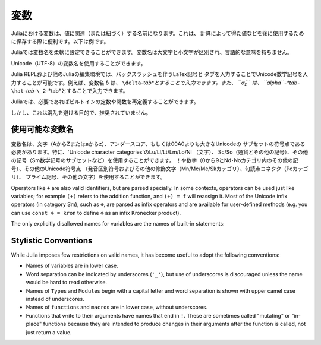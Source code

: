 
.. 
 ***********
  Variables
 ***********

 A variable, in Julia, is a name associated (or bound) to a value. It's useful when you want to store a value (that you obtained after some math, for example) for later use. For example:

 .. doctest::

     # Assign the value 10 to the variable x
     julia> x = 10
     10

     # Doing math with x's value
     julia> x + 1
     11

     # Reassign x's value
     julia> x = 1 + 1
     2

     # You can assign values of other types, like strings of text
     julia> x = "Hello World!"
     "Hello World!"

 Julia provides an extremely flexible system for naming variables.
 Variable names are case-sensitive, and have no semantic meaning (that is,
 the language will not treat variables differently based on their names).

 .. raw:: latex

     \begin{CJK*}{UTF8}{gbsn}

 .. doctest::

     julia> x = 1.0
     1.0

     julia> y = -3
     -3

     julia> Z = "My string"
     "My string"

     julia> customary_phrase = "Hello world!"
     "Hello world!"

     julia> UniversalDeclarationOfHumanRightsStart = "人人生而自由，在尊严和权利上一律平等。"
     "人人生而自由，在尊严和权利上一律平等。"

 .. raw:: latex

     \end{CJK*}

 Unicode names (in UTF-8 encoding) are allowed:

 .. raw:: latex

     \begin{CJK*}{UTF8}{mj}

 .. doctest::

     julia> δ = 0.00001
     1.0e-5

     julia> 안녕하세요 = "Hello"
     "Hello"

 In the Julia REPL and several other Julia editing environments, you
 can type many Unicode math symbols by typing the backslashed LaTeX symbol
 name followed by tab.  For example, the variable name ``δ`` can be
 entered by typing ``\delta``-*tab*, or even ``α̂₂`` by
 ``\alpha``-*tab*-``\hat``-*tab*-``\_2``-*tab*.

 .. raw:: latex

     \end{CJK*}

 Julia will even let you redefine built-in constants and functions if needed:

 .. doctest::

     julia> pi
     π = 3.1415926535897...

     julia> pi = 3
     WARNING: imported binding for pi overwritten in module Main
     3

     julia> pi
     3

     julia> sqrt(100)
     10.0

     julia> sqrt = 4
     WARNING: imported binding for sqrt overwritten in module Main
     4

 However, this is obviously not recommended to avoid potential confusion.

 Allowed Variable Names
 ======================

 Variable names must begin with a letter (A-Z or a-z), underscore, or a
 subset of Unicode code points greater than 00A0; in particular, `Unicode character categories`_ Lu/Ll/Lt/Lm/Lo/Nl (letters), Sc/So (currency and
 other symbols), and a few other letter-like characters (e.g. a subset
 of the Sm math symbols) are allowed. Subsequent characters may also
 include ! and digits (0-9 and other characters in categories Nd/No),
 as well as other Unicode code points: diacritics and other modifying
 marks (categories Mn/Mc/Me/Sk), some punctuation connectors (category
 Pc), primes, and a few other characters.

 .. _Unicode character categories: http://www.fileformat.info/info/unicode/category/index.htm

 Operators like ``+`` are also valid identifiers, but are parsed specially. In
 some contexts, operators can be used just like variables; for example
 ``(+)`` refers to the addition function, and ``(+) = f`` will reassign
 it.  Most of the Unicode infix operators (in category Sm),
 such as ``⊕``, are parsed as infix operators and are available for
 user-defined methods (e.g. you can use ``const ⊗ = kron`` to define
 ``⊗`` as an infix Kronecker product).

 The only explicitly disallowed names for variables are the names of built-in
 statements:

 .. doctest::

     julia> else = false
     ERROR: syntax: unexpected "else"
      ...

     julia> try = "No"
     ERROR: syntax: unexpected "="
      ...


 Stylistic Conventions
 =====================

 While Julia imposes few restrictions on valid names, it has become useful to
 adopt the following conventions:

 - Names of variables are in lower case.
 - Word separation can be indicated by underscores (``'_'``), but use of
   underscores is discouraged unless the name would be hard to read otherwise.
 - Names of ``Type``\ s and ``Module``\ s begin with a capital letter and word separation is
   shown with upper camel case instead of underscores.
 - Names of ``function``\ s and ``macro``\s are in lower case, without
   underscores.
 - Functions that write to their arguments have names that end in ``!``.
   These are sometimes called "mutating" or "in-place" functions because
   they are intended to produce changes in their arguments after the
   function is called, not just return a value.

.. 
  ***********
   Variables
  ***********

***********
 変数
***********

.. 
  A variable, in Julia, is a name associated (or bound) to a value. It's useful when you want to store a value (that you obtained after some math, for example) for later use. For example:

  .. doctest::

      # Assign the value 10 to the variable x
      julia> x = 10
      10

      # Doing math with x's value
      julia> x + 1
      11

      # Reassign x's value
      julia> x = 1 + 1
      2

      # You can assign values of other types, like strings of text
      julia> x = "Hello World!"
      "Hello World!"

Juliaにおける変数は、値に関連（または紐づく）する名前になります。これは、
計算によって得た値などを後に使用するために保存する際に便利です。以下は例です。

.. doctest::

    # Assign the value 10 to the variable x
    julia> x = 10
    10

    # Doing math with x's value
    julia> x + 1
    11

    # Reassign x's value
    julia> x = 1 + 1
    2

    # You can assign values of other types, like strings of text
    julia> x = "Hello World!"
    "Hello World!"
    
.. 
  Julia provides an extremely flexible system for naming variables.
  Variable names are case-sensitive, and have no semantic meaning (that is,
  the language will not treat variables differently based on their names).

  .. raw:: latex

      \begin{CJK*}{UTF8}{gbsn}

  .. doctest::

      julia> x = 1.0
      1.0

      julia> y = -3
      -3

      julia> Z = "My string"
      "My string"

      julia> customary_phrase = "Hello world!"
      "Hello world!"

      julia> UniversalDeclarationOfHumanRightsStart = "人人生而自由，在尊严和权利上一律平等。"
      "人人生而自由，在尊严和权利上一律平等。"

  .. raw:: latex

      \end{CJK*}

Juliaでは変数名を柔軟に設定できることができます。変数名は大文字と小文字が区別され、言語的な意味を持ちません。

.. raw:: latex

    \begin{CJK*}{UTF8}{gbsn}

.. doctest::

    julia> x = 1.0
    1.0

    julia> y = -3
    -3

    julia> Z = "My string"
    "My string"

    julia> customary_phrase = "Hello world!"
    "Hello world!"

    julia> UniversalDeclarationOfHumanRightsStart = "人人生而自由，在尊严和权利上一律平等。"
    "人人生而自由，在尊严和权利上一律平等。"

.. raw:: latex

    \end{CJK*}
.. 
  Unicode names (in UTF-8 encoding) are allowed:

  .. raw:: latex

      \begin{CJK*}{UTF8}{mj}

  .. doctest::

      julia> δ = 0.00001
      1.0e-5

      julia> 안녕하세요 = "Hello"
      "Hello"

Unicode（UTF-8）の変数名を使用することができます。

.. raw:: latex

    \begin{CJK*}{UTF8}{mj}

.. doctest::

    julia> δ = 0.00001
    1.0e-5

    julia> 안녕하세요 = "Hello"
    "Hello"
.. 
  In the Julia REPL and several other Julia editing environments, you
  can type many Unicode math symbols by typing the backslashed LaTeX symbol
  name followed by tab.  For example, the variable name ``δ`` can be
  entered by typing ``\delta``-*tab*, or even ``α̂₂`` by
  ``\alpha``-*tab*-``\hat``-*tab*-``\_2``-*tab*.

  .. raw:: latex

      \end{CJK*}

Julia REPLおよび他のJuliaの編集環境では、バックスラッシュを伴うLaTex記号と
タブを入力することでUnicode数学記号を入力することが可能です。例えば、変数名 ``δ`` は、
``\delta``-*tab*とすることで入力できます。また、 ``α̂₂`` は、
``\alpha``-*tab*-``\hat``-*tab*-``\_2``-*tab*とすることで入力できます。

.. raw:: latex

    \end{CJK*}

.. 
  Julia will even let you redefine built-in constants and functions if needed:

  .. doctest::

      julia> pi
      π = 3.1415926535897...

      julia> pi = 3
      WARNING: imported binding for pi overwritten in module Main
      3

      julia> pi
      3

      julia> sqrt(100)
      10.0

      julia> sqrt = 4
      WARNING: imported binding for sqrt overwritten in module Main
      4

Juliaでは、必要であればビルトインの定数や関数を再定義することができます。

.. doctest::

    julia> pi
    π = 3.1415926535897...

    julia> pi = 3
    WARNING: imported binding for pi overwritten in module Main
    3

    julia> pi
    3

    julia> sqrt(100)
    10.0

    julia> sqrt = 4
    WARNING: imported binding for sqrt overwritten in module Main
    4

.. 
  However, this is obviously not recommended to avoid potential confusion.

しかし、これは混乱を避ける目的で、推奨されていません。

.. 
  Allowed Variable Names
  ======================

使用可能な変数名
======================

.. 
  Variable names must begin with a letter (A-Z or a-z), underscore, or a
  subset of Unicode code points greater than 00A0; in particular, `Unicode character categories`_ Lu/Ll/Lt/Lm/Lo/Nl (letters), Sc/So (currency and
  other symbols), and a few other letter-like characters (e.g. a subset
  of the Sm math symbols) are allowed. Subsequent characters may also
  include ! and digits (0-9 and other characters in categories Nd/No),
  as well as other Unicode code points: diacritics and other modifying
  marks (categories Mn/Mc/Me/Sk), some punctuation connectors (category
  Pc), primes, and a few other characters.

  .. _Unicode character categories: http://www.fileformat.info/info/unicode/category/index.htm

変数名は、文字（AからZまたはaからz）、アンダースコア、もしくは00A0よりも大きなUnicodeの
サブセットの符号点である必要があります。特に、`Unicode character categories`のLu/Ll/Lt/Lm/Lo/Nl （文字）、
Sc/So（通貨とその他の記号）、その他の記号（Sm数学記号のサブセットなど）を使用することができます。
！や数字（0から9とNd･Noカテゴリ内のその他の記号）、その他のUnicode符号点
（発音区別符号およびその他の修飾文字（Mn/Mc/Me/Skカテゴリ）、句読点コネクタ（Pcカテゴリ）、
プライム記号、その他の文字）を使用することができます。

.. _Unicode character categories: http://www.fileformat.info/info/unicode/category/index.htm

Operators like ``+`` are also valid identifiers, but are parsed specially. In
some contexts, operators can be used just like variables; for example
``(+)`` refers to the addition function, and ``(+) = f`` will reassign
it.  Most of the Unicode infix operators (in category Sm),
such as ``⊕``, are parsed as infix operators and are available for
user-defined methods (e.g. you can use ``const ⊗ = kron`` to define
``⊗`` as an infix Kronecker product).

The only explicitly disallowed names for variables are the names of built-in
statements:

.. doctest::

    julia> else = false
    ERROR: syntax: unexpected "else"
     ...

    julia> try = "No"
    ERROR: syntax: unexpected "="
     ...


Stylistic Conventions
=====================

While Julia imposes few restrictions on valid names, it has become useful to
adopt the following conventions:

- Names of variables are in lower case.
- Word separation can be indicated by underscores (``'_'``), but use of
  underscores is discouraged unless the name would be hard to read otherwise.
- Names of ``Type``\ s and ``Module``\ s begin with a capital letter and word separation is
  shown with upper camel case instead of underscores.
- Names of ``function``\ s and ``macro``\s are in lower case, without
  underscores.
- Functions that write to their arguments have names that end in ``!``.
  These are sometimes called "mutating" or "in-place" functions because
  they are intended to produce changes in their arguments after the
  function is called, not just return a value.
